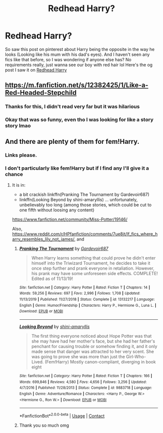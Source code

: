 #+TITLE: Redhead Harry?

* Redhead Harry?
:PROPERTIES:
:Author: lu-ke-wa-rm
:Score: 17
:DateUnix: 1597727659.0
:DateShort: 2020-Aug-18
:FlairText: Request
:END:
So saw this post on pinterest about Harry being the opposite in the way he looks (Looking like his mum with his dad's eyes). And I haven't seen any fics like that before, so I was wondering if anyone else has? No requirements really, just wanna see our boy with red hair lol Here's the og post I saw it on [[https://pin.it/1J0JbBl][Redhead Harry]]


** [[https://m.fanfiction.net/s/12382425/1/Like-a-Red-Headed-Stepchild]]
:PROPERTIES:
:Author: Bleepbloopbotz2
:Score: 6
:DateUnix: 1597752825.0
:DateShort: 2020-Aug-18
:END:

*** Thanks for this, I didn't read very far but it was hilarious
:PROPERTIES:
:Author: Outrageous_Birthday6
:Score: 3
:DateUnix: 1597761313.0
:DateShort: 2020-Aug-18
:END:


*** Okay that was so funny, even tho I was looking for like a story story lmao
:PROPERTIES:
:Author: lu-ke-wa-rm
:Score: 1
:DateUnix: 1597773243.0
:DateShort: 2020-Aug-18
:END:


** And there are plenty of them for fem!Harry.
:PROPERTIES:
:Author: ceplma
:Score: 3
:DateUnix: 1597752950.0
:DateShort: 2020-Aug-18
:END:

*** Links please.
:PROPERTIES:
:Author: avidnarutofan
:Score: 2
:DateUnix: 1597757775.0
:DateShort: 2020-Aug-18
:END:


*** I don't particularly like fem!Harry but if I find any I'll give it a chance
:PROPERTIES:
:Author: lu-ke-wa-rm
:Score: 1
:DateUnix: 1597773303.0
:DateShort: 2020-Aug-18
:END:

**** It is in:

- a bit crackish linkffn(Pranking The Tournament by Gardevoir687)
- linkffn(Looking Beyond by shini-amaryllis) ... unfortunately, unbelievably too long (among those stories, which could be cut to one fifth without loosing any content)

[[https://www.fanfiction.net/community/Miss-Potter/19146/]]

Also, [[https://www.reddit.com/r/HPfanfiction/comments/7ue8jt/lf_fics_where_harry_resembles_lily_not_james/]], and [[https://i.imgur.com/Y1M3BUs.jpg]]
:PROPERTIES:
:Author: ceplma
:Score: 2
:DateUnix: 1597775558.0
:DateShort: 2020-Aug-18
:END:

***** [[https://www.fanfiction.net/s/13132217/1/][*/Pranking The Tournament/*]] by [[https://www.fanfiction.net/u/6295324/Gardevoir687][/Gardevoir687/]]

#+begin_quote
  When Harry learns something that could prove he didn't enter himself into the Triwizard Tournament, he decides to take it once step further and prank everyone in retaliation. However, his prank may have some unforeseen side effects. COMPLETE! Edited as of 11/13/19!
#+end_quote

^{/Site/:} ^{fanfiction.net} ^{*|*} ^{/Category/:} ^{Harry} ^{Potter} ^{*|*} ^{/Rated/:} ^{Fiction} ^{T} ^{*|*} ^{/Chapters/:} ^{14} ^{*|*} ^{/Words/:} ^{59,256} ^{*|*} ^{/Reviews/:} ^{697} ^{*|*} ^{/Favs/:} ^{2,996} ^{*|*} ^{/Follows/:} ^{1,708} ^{*|*} ^{/Updated/:} ^{11/13/2019} ^{*|*} ^{/Published/:} ^{11/27/2018} ^{*|*} ^{/Status/:} ^{Complete} ^{*|*} ^{/id/:} ^{13132217} ^{*|*} ^{/Language/:} ^{English} ^{*|*} ^{/Genre/:} ^{Humor/Friendship} ^{*|*} ^{/Characters/:} ^{Harry} ^{P.,} ^{Hermione} ^{G.,} ^{Luna} ^{L.} ^{*|*} ^{/Download/:} ^{[[http://www.ff2ebook.com/old/ffn-bot/index.php?id=13132217&source=ff&filetype=epub][EPUB]]} ^{or} ^{[[http://www.ff2ebook.com/old/ffn-bot/index.php?id=13132217&source=ff&filetype=mobi][MOBI]]}

--------------

[[https://www.fanfiction.net/s/9883718/1/][*/Looking Beyond/*]] by [[https://www.fanfiction.net/u/2203037/shini-amaryllis][/shini-amaryllis/]]

#+begin_quote
  The first thing everyone noticed about Hope Potter was that she may have had her mother's face, but she had her father's penchant for causing trouble or somehow finding it, and it only made sense that danger was attracted to her very scent. She was going to prove she was more than just the Girl-Who-Lived. (Fem!Harry) Mostly canon-compliant, diverging in book eight
#+end_quote

^{/Site/:} ^{fanfiction.net} ^{*|*} ^{/Category/:} ^{Harry} ^{Potter} ^{*|*} ^{/Rated/:} ^{Fiction} ^{T} ^{*|*} ^{/Chapters/:} ^{166} ^{*|*} ^{/Words/:} ^{699,846} ^{*|*} ^{/Reviews/:} ^{4,580} ^{*|*} ^{/Favs/:} ^{4,656} ^{*|*} ^{/Follows/:} ^{3,256} ^{*|*} ^{/Updated/:} ^{4/7/2016} ^{*|*} ^{/Published/:} ^{11/28/2013} ^{*|*} ^{/Status/:} ^{Complete} ^{*|*} ^{/id/:} ^{9883718} ^{*|*} ^{/Language/:} ^{English} ^{*|*} ^{/Genre/:} ^{Adventure/Romance} ^{*|*} ^{/Characters/:} ^{<Harry} ^{P.,} ^{George} ^{W.>} ^{<Hermione} ^{G.,} ^{Ron} ^{W.>} ^{*|*} ^{/Download/:} ^{[[http://www.ff2ebook.com/old/ffn-bot/index.php?id=9883718&source=ff&filetype=epub][EPUB]]} ^{or} ^{[[http://www.ff2ebook.com/old/ffn-bot/index.php?id=9883718&source=ff&filetype=mobi][MOBI]]}

--------------

*FanfictionBot*^{2.0.0-beta} | [[https://github.com/FanfictionBot/reddit-ffn-bot/wiki/Usage][Usage]] | [[https://www.reddit.com/message/compose?to=tusing][Contact]]
:PROPERTIES:
:Author: FanfictionBot
:Score: 1
:DateUnix: 1597775592.0
:DateShort: 2020-Aug-18
:END:


***** Thank you so much omg
:PROPERTIES:
:Author: lu-ke-wa-rm
:Score: 1
:DateUnix: 1597825928.0
:DateShort: 2020-Aug-19
:END:
